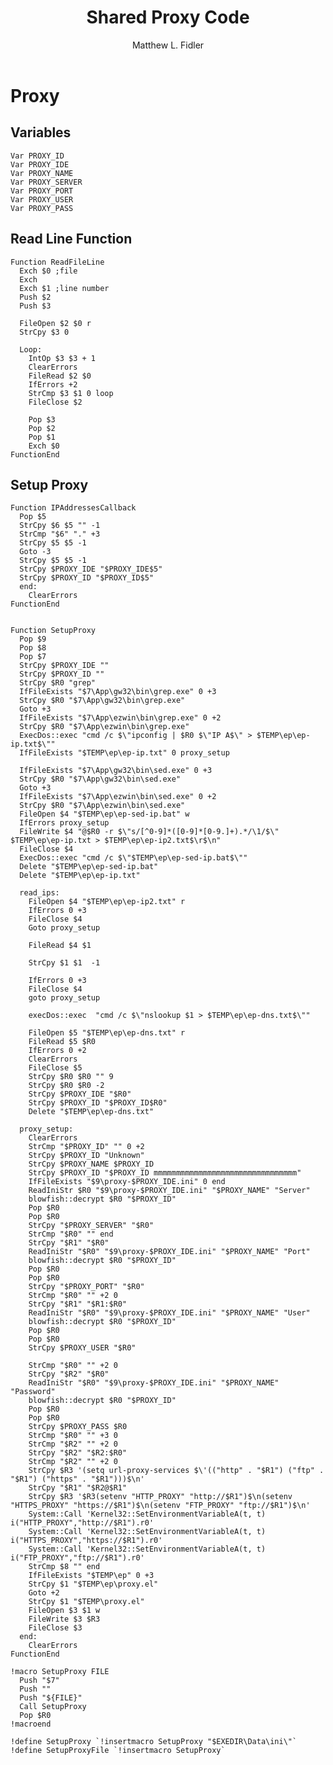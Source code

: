 #+TITLE: Shared Proxy Code
#+AUTHOR: Matthew L. Fidler
#+PROPERTY: tangle emacsproxy.nsh
* Proxy
** Variables
#+BEGIN_SRC nsis
  Var PROXY_ID
  Var PROXY_IDE
  Var PROXY_NAME
  Var PROXY_SERVER
  Var PROXY_PORT
  Var PROXY_USER
  Var PROXY_PASS
#+END_SRC

** Read Line Function 
#+BEGIN_SRC nsis
  Function ReadFileLine
    Exch $0 ;file
    Exch
    Exch $1 ;line number
    Push $2
    Push $3
    
    FileOpen $2 $0 r
    StrCpy $3 0
    
    Loop:
      IntOp $3 $3 + 1
      ClearErrors
      FileRead $2 $0
      IfErrors +2
      StrCmp $3 $1 0 loop
      FileClose $2
      
      Pop $3
      Pop $2
      Pop $1
      Exch $0
  FunctionEnd
#+END_SRC

** Setup Proxy
#+BEGIN_SRC nsis
  Function IPAddressesCallback
    Pop $5
    StrCpy $6 $5 "" -1
    StrCmp "$6" "." +3
    StrCpy $5 $5 -1
    Goto -3
    StrCpy $5 $5 -1
    StrCpy $PROXY_IDE "$PROXY_IDE$5"
    StrCpy $PROXY_ID "$PROXY_ID$5"
    end:
      ClearErrors
  FunctionEnd
  
  
  Function SetupProxy
    Pop $9
    Pop $8
    Pop $7
    StrCpy $PROXY_IDE ""
    StrCpy $PROXY_ID ""
    StrCpy $R0 "grep"
    IfFileExists "$7\App\gw32\bin\grep.exe" 0 +3
    StrCpy $R0 "$7\App\gw32\bin\grep.exe" 
    Goto +3
    IfFileExists "$7\App\ezwin\bin\grep.exe" 0 +2
    StrCpy $R0 "$7\App\ezwin\bin\grep.exe"
    ExecDos::exec "cmd /c $\"ipconfig | $R0 $\"IP A$\" > $TEMP\ep\ep-ip.txt$\""
    IfFileExists "$TEMP\ep\ep-ip.txt" 0 proxy_setup
    
    IfFileExists "$7\App\gw32\bin\sed.exe" 0 +3
    StrCpy $R0 "$7\App\gw32\bin\sed.exe" 
    Goto +3
    IfFileExists "$7\App\ezwin\bin\sed.exe" 0 +2
    StrCpy $R0 "$7\App\ezwin\bin\sed.exe"
    FileOpen $4 "$TEMP\ep\ep-sed-ip.bat" w
    IfErrors proxy_setup
    FileWrite $4 "@$R0 -r $\"s/[^0-9]*([0-9]*[0-9.]+).*/\1/$\" $TEMP\ep\ep-ip.txt > $TEMP\ep\ep-ip2.txt$\r$\n"
    FileClose $4 
    ExecDos::exec "cmd /c $\"$TEMP\ep\ep-sed-ip.bat$\""
    Delete "$TEMP\ep\ep-sed-ip.bat"
    Delete "$TEMP\ep\ep-ip.txt"
  
    read_ips:
      FileOpen $4 "$TEMP\ep\ep-ip2.txt" r
      IfErrors 0 +3
      FileClose $4
      Goto proxy_setup
  
      FileRead $4 $1
  
      StrCpy $1 $1  -1
  
      IfErrors 0 +3
      FileClose $4
      goto proxy_setup
  
      execDos::exec  "cmd /c $\"nslookup $1 > $TEMP\ep\ep-dns.txt$\""
      
      FileOpen $5 "$TEMP\ep\ep-dns.txt" r
      FileRead $5 $R0
      IfErrors 0 +2
      ClearErrors
      FileClose $5
      StrCpy $R0 $R0 "" 9
      StrCpy $R0 $R0 -2
      StrCpy $PROXY_IDE "$R0"
      StrCpy $PROXY_ID "$PROXY_ID$R0"
      Delete "$TEMP\ep\ep-dns.txt"
      
    proxy_setup:
      ClearErrors
      StrCmp "$PROXY_ID" "" 0 +2
      StrCpy $PROXY_ID "Unknown"
      StrCpy $PROXY_NAME $PROXY_ID
      StrCpy $PROXY_ID "$PROXY_ID mmmmmmmmmmmmmmmmmmmmmmmmmmmmmmmm"
      IfFileExists "$9\proxy-$PROXY_IDE.ini" 0 end
      ReadIniStr $R0 "$9\proxy-$PROXY_IDE.ini" "$PROXY_NAME" "Server"
      blowfish::decrypt $R0 "$PROXY_ID"
      Pop $R0
      Pop $R0
      StrCpy "$PROXY_SERVER" "$R0"
      StrCmp "$R0" "" end
      StrCpy "$R1" "$R0"
      ReadIniStr "$R0" "$9\proxy-$PROXY_IDE.ini" "$PROXY_NAME" "Port"
      blowfish::decrypt $R0 "$PROXY_ID"
      Pop $R0
      Pop $R0
      StrCpy "$PROXY_PORT" "$R0"  
      StrCmp "$R0" "" +2 0
      StrCpy "$R1" "$R1:$R0"
      ReadIniStr "$R0" "$9\proxy-$PROXY_IDE.ini" "$PROXY_NAME" "User"
      blowfish::decrypt $R0 "$PROXY_ID"
      Pop $R0
      Pop $R0
      StrCpy $PROXY_USER "$R0"
      
      StrCmp "$R0" "" +2 0
      StrCpy "$R2" "$R0"
      ReadIniStr "$R0" "$9\proxy-$PROXY_IDE.ini" "$PROXY_NAME" "Password"
      blowfish::decrypt $R0 "$PROXY_ID"
      Pop $R0
      Pop $R0
      StrCpy $PROXY_PASS $R0
      StrCmp "$R0" "" +3 0
      StrCmp "$R2" "" +2 0
      StrCpy "$R2" "$R2:$R0"
      StrCmp "$R2" "" +2 0
      StrCpy $R3 '(setq url-proxy-services $\'(("http" . "$R1") ("ftp" . "$R1") ("https" . "$R1")))$\n' 
      StrCpy "$R1" "$R2@$R1"
      StrCpy $R3 '$R3(setenv "HTTP_PROXY" "http://$R1")$\n(setenv "HTTPS_PROXY" "https://$R1")$\n(setenv "FTP_PROXY" "ftp://$R1")$\n'
      System::Call 'Kernel32::SetEnvironmentVariableA(t, t) i("HTTP_PROXY","http://$R1").r0'
      System::Call 'Kernel32::SetEnvironmentVariableA(t, t) i("HTTPS_PROXY","https://$R1").r0'
      System::Call 'Kernel32::SetEnvironmentVariableA(t, t) i("FTP_PROXY","ftp://$R1").r0'
      StrCmp $8 "" end
      IfFileExists "$TEMP\ep" 0 +3
      StrCpy $1 "$TEMP\ep\proxy.el"
      Goto +2
      StrCpy $1 "$TEMP\proxy.el"
      FileOpen $3 $1 w
      FileWrite $3 $R3
      FileClose $3
    end:
      ClearErrors
  FunctionEnd
  
  !macro SetupProxy FILE
    Push "$7"
    Push ""
    Push "${FILE}"
    Call SetupProxy
    Pop $R0
  !macroend
  
  !define SetupProxy `!insertmacro SetupProxy "$EXEDIR\Data\ini\"`
  !define SetupProxyFile `!insertmacro SetupProxy`
  
#+END_SRC
